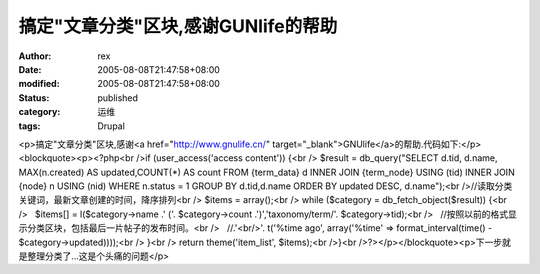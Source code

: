 
搞定"文章分类"区块,感谢GUNlife的帮助
##############################################


:author: rex
:date: 2005-08-08T21:47:58+08:00
:modified: 2005-08-08T21:47:58+08:00
:status: published
:category: 运维
:tags: Drupal


<p>搞定"文章分类"区块,感谢<a href="http://www.gnulife.cn/" target="_blank">GNUlife</a>的帮助.代码如下:</p><blockquote><p><?php<br />if (user_access('access content')) {<br /> $result = db_query("SELECT d.tid, d.name, MAX(n.created) AS updated,COUNT(*) AS count FROM {term_data} d INNER JOIN {term_node} USING (tid) INNER JOIN {node} n USING (nid) WHERE n.status = 1 GROUP BY d.tid,d.name ORDER BY updated DESC, d.name");<br />//读取分类关键词，最新文章创建的时间，降序排列<br /> $items = array();<br /> while ($category = db_fetch_object($result)) {<br />   $items[] = l($category->name .' ('. $category->count .')','taxonomy/term/'. $category->tid);<br />   //按照以前的格式显示分类区块，包括最后一片帖子的发布时间。<br />   //.'<br/>'. t('%time ago', array('%time' => format_interval(time() - $category->updated))));<br /> }<br /> return theme('item_list', $items);<br />}<br />?></p></blockquote><p>下一步就是整理分类了...这是个头痛的问题</p>

